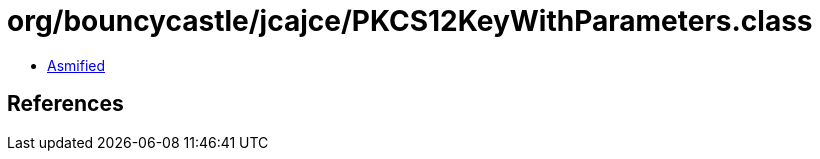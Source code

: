 = org/bouncycastle/jcajce/PKCS12KeyWithParameters.class

 - link:PKCS12KeyWithParameters-asmified.java[Asmified]

== References

